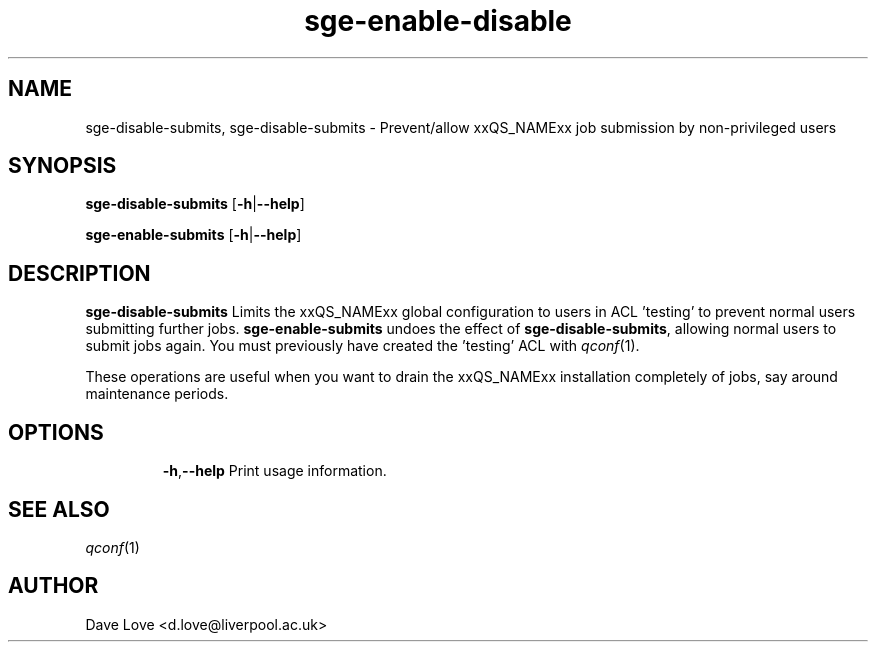 .\" Copyright (C), 2011  Dave Love
.\" You may distribute this file under the terms of the GNU Free
.\" Documentation License.
.de M		\" man page reference
\\fI\\$1\\fR\\|(\\$2)\\$3
..
.TH sge-enable-disable 1 2011-01-01 
.SH NAME
sge-disable-submits, sge-disable-submits \- Prevent/allow xxQS_NAMExx job submission by non-privileged users
.SH SYNOPSIS
.BR sge\-disable\-submits
.RB [ \-h | \-\-help ]
.LP
.BR sge\-enable\-submits
.RB [ \-h | \-\-help ]
.SH DESCRIPTION
.B sge\-disable\-submits
Limits the xxQS_NAMExx global configuration to users in ACL 'testing' to
prevent normal users submitting further jobs.
.B sge\-enable\-submits
undoes the effect of
.BR sge\-disable\-submits ,
allowing normal users to submit jobs again.  You must previously have
created the 'testing' ACL with
.M qconf 1 .
.PP
These operations are useful when you want to drain the xxQS_NAMExx
installation completely of jobs, say around maintenance periods.
.SH OPTIONS
.IP
.BR \-h , \-\-help
Print usage information.
.SH "SEE ALSO"
.M qconf 1
.SH AUTHOR
Dave Love <d.love@liverpool.ac.uk>
